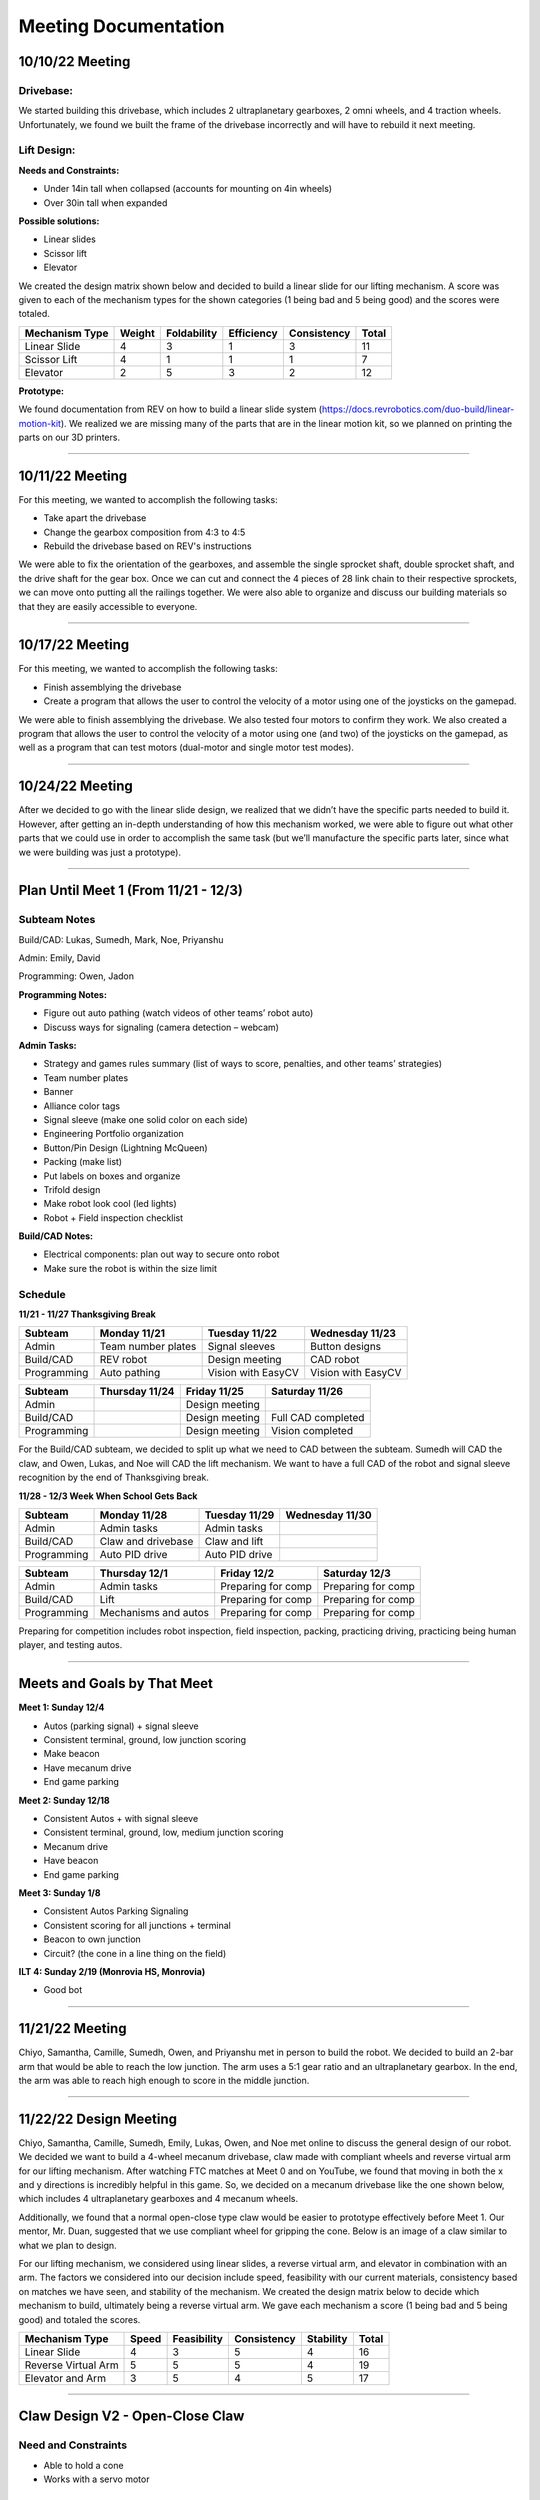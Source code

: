*****
Meeting Documentation
*****

10/10/22 Meeting
#####

Drivebase:
*********************
We started building this drivebase, which includes 2 ultraplanetary gearboxes, 2 omni wheels, and 4 traction wheels. Unfortunately, we found we built the frame of the drivebase incorrectly and will have to rebuild it next meeting.

Lift Design:
*********************

**Needs and Constraints:**

* Under 14in tall when collapsed (accounts for mounting on 4in wheels)

* Over 30in tall when expanded

**Possible solutions:**

* Linear slides
* Scissor lift
* Elevator

We created the design matrix shown below and decided to build a linear slide for our lifting mechanism. A score was given to each of the mechanism types for the shown categories (1 being bad and 5 being good) and the scores were totaled.

+-----------------+------------+-------------+-------------+-------------+-------+
| Mechanism Type  | Weight     | Foldability | Efficiency  | Consistency | Total |
+=================+============+=============+=============+=============+=======+
| Linear Slide    | 4          | 3           | 1           | 3           | 11    |
+-----------------+------------+-------------+-------------+-------------+-------+
| Scissor Lift    | 4          | 1           | 1           | 1           | 7     |
+-----------------+------------+-------------+-------------+-------------+-------+
| Elevator        | 2          | 5           | 3           | 2           | 12    |
+-----------------+------------+-------------+-------------+-------------+-------+

**Prototype:**

We found documentation from REV on how to build a linear slide system (https://docs.revrobotics.com/duo-build/linear-motion-kit). We realized we are missing many of the parts that are in the linear motion kit, so we planned on printing the parts on our 3D printers.

======================================

10/11/22 Meeting
#####

For this meeting, we wanted to accomplish the following tasks:
 
* Take apart the drivebase

* Change the gearbox composition from 4:3 to 4:5

* Rebuild the drivebase based on REV's instructions

We were able to fix the orientation of the gearboxes, and assemble the single sprocket shaft, double sprocket shaft, and the drive shaft for the gear box. Once we can cut and connect the 4 pieces of 28 link chain to their respective sprockets, we can move onto putting all the railings together. We were also able to organize and discuss our building materials so that they are easily accessible to everyone. 

======================================

10/17/22 Meeting
#####

For this meeting, we wanted to accomplish the following tasks:

* Finish assemblying the drivebase

* Create a program that allows the user to control the velocity of a motor using one of the joysticks on the gamepad. 

We were able to finish assemblying the drivebase. We also tested four motors to confirm they work. We also created a program that allows the user to control the velocity of a motor using one (and two) of the joysticks on the gamepad, as well as a program that can test motors (dual-motor and single motor test modes).

.. image:: FTCImages/drivebase.png
  :width: 400

======================================

10/24/22 Meeting
#####

After we decided to go with the linear slide design, we realized that we didn’t have the specific parts needed to build it. However, after getting an in-depth understanding of how this mechanism worked, we were able to figure out what other parts that we could use in order to accomplish the same task (but we’ll manufacture the specific parts later, since what we were building was just a prototype).  

======================================

Plan Until Meet 1 (From 11/21 - 12/3)
#####
Subteam Notes
**********************

Build/CAD: Lukas, Sumedh, Mark, Noe, Priyanshu 

Admin: Emily, David

Programming: Owen, Jadon

**Programming Notes:**

* Figure out auto pathing (watch videos of other teams’ robot auto) 

* Discuss ways for signaling (camera detection – webcam) 

**Admin Tasks:**

* Strategy and games rules summary (list of ways to score, penalties, and other teams’ strategies) 

* Team number plates 

* Banner 

* Alliance color tags 

* Signal sleeve (make one solid color on each side) 

* Engineering Portfolio organization 

* Button/Pin Design (Lightning McQueen) 

* Packing (make list) 

* Put labels on boxes and organize 

* Trifold design 

* Make robot look cool (led lights) 

* Robot + Field inspection checklist 

**Build/CAD Notes:**

* Electrical components: plan out way to secure onto robot 

* Make sure the robot is within the size limit 

Schedule
**********************

**11/21 - 11/27 Thanksgiving Break**

+-------------+---------------------+---------------------+---------------------+
| Subteam     | Monday 11/21        | Tuesday 11/22       | Wednesday 11/23     |
+=============+=====================+=====================+=====================+
| Admin       | Team number plates  | Signal sleeves      | Button designs      |
+-------------+---------------------+---------------------+---------------------+
| Build/CAD   | REV robot           | Design meeting      | CAD robot           |
+-------------+---------------------+---------------------+---------------------+
| Programming | Auto pathing        | Vision with EasyCV  | Vision with EasyCV  |
+-------------+---------------------+---------------------+---------------------+

+-------------+---------------------+---------------------+---------------------+
| Subteam     | Thursday 11/24      | Friday 11/25        | Saturday 11/26      |
+=============+=====================+=====================+=====================+
| Admin       |                     | Design meeting      |                     |
+-------------+---------------------+---------------------+---------------------+
| Build/CAD   |                     | Design meeting      | Full CAD completed  |
+-------------+---------------------+---------------------+---------------------+
| Programming |                     | Design meeting      | Vision completed    |
+-------------+---------------------+---------------------+---------------------+

For the Build/CAD subteam, we decided to split up what we need to CAD between the subteam. Sumedh will CAD the claw, and Owen, Lukas, and Noe will CAD the lift mechanism. We want to have a full CAD of the robot and signal sleeve recognition by the end of Thanksgiving break.

**11/28 - 12/3 Week When School Gets Back**

+-------------+----------------------+---------------------+---------------------+
| Subteam     | Monday 11/28         | Tuesday 11/29       | Wednesday 11/30     |
+=============+======================+=====================+=====================+
| Admin       | Admin tasks          | Admin tasks         |                     |
+-------------+----------------------+---------------------+---------------------+
| Build/CAD   | Claw and drivebase   | Claw and lift       |                     |
+-------------+----------------------+---------------------+---------------------+
| Programming | Auto PID drive       | Auto PID drive      |                     |
+-------------+----------------------+---------------------+---------------------+

+-------------+----------------------+---------------------+---------------------+
| Subteam     | Thursday 12/1        | Friday 12/2         | Saturday 12/3       |
+=============+======================+=====================+=====================+
| Admin       | Admin tasks          | Preparing for comp  | Preparing for comp  |
+-------------+----------------------+---------------------+---------------------+
| Build/CAD   | Lift                 | Preparing for comp  | Preparing for comp  |
+-------------+----------------------+---------------------+---------------------+
| Programming | Mechanisms and autos | Preparing for comp  | Preparing for comp  |
+-------------+----------------------+---------------------+---------------------+

Preparing for competition includes robot inspection, field inspection, packing, practicing driving, practicing being human player, and testing autos.

=============================

Meets and Goals by That Meet
#####

**Meet 1: Sunday 12/4**

* Autos (parking signal) + signal sleeve 

* Consistent terminal, ground, low junction scoring 

* Make beacon 

* Have mecanum drive 

* End game parking 

**Meet 2: Sunday 12/18**

* Consistent Autos + with signal sleeve 

* Consistent terminal, ground, low, medium junction scoring 

* Mecanum drive 

* Have beacon 

* End game parking 

**Meet 3: Sunday 1/8**

* Consistent Autos Parking Signaling 

* Consistent scoring for all junctions + terminal 

* Beacon to own junction 

* Circuit? (the cone in a line thing on the field) 

**ILT 4: Sunday 2/19 (Monrovia HS, Monrovia)**

* Good bot

=============================

11/21/22 Meeting
#####

Chiyo, Samantha, Camille, Sumedh, Owen, and Priyanshu met in person to build the robot. We decided to build an 2-bar arm that would be able to reach the low junction. The arm uses a 5:1 gear ratio and an ultraplanetary gearbox. In the end, the arm was able to reach high enough to score in the middle junction.

=============================

11/22/22 Design Meeting
#####

Chiyo, Samantha, Camille, Sumedh, Emily, Lukas, Owen, and Noe met online to discuss the general design of our robot. We decided we want to build a 4-wheel mecanum drivebase, claw made with compliant wheels and reverse virtual arm for our lifting mechanism. After watching FTC matches at Meet 0 and on YouTube, we found that moving in both the x and y directions is incredibly helpful in this game. So, we decided on a mecanum drivebase like the one shown below, which includes 4 ultraplanetary gearboxes and 4 mecanum wheels.

.. image:: FTCImages/mecanum.png
  :width: 400

Additionally, we found that a normal open-close type claw would be easier to prototype effectively before Meet 1. Our mentor, Mr. Duan, suggested that we use compliant wheel for gripping the cone. Below is an image of a claw similar to what we plan to design.

.. image:: FTCImages/claw.png
  :width: 400
  
For our lifting mechanism, we considered using linear slides, a reverse virtual arm, and elevator in combination with an arm. The factors we considered into our decision include speed, feasibility with our current materials, consistency based on matches we have seen, and stability of the mechanism. We created the design matrix below to decide which mechanism to build, ultimately being a reverse virtual arm. We gave each mechanism a score (1 being bad and 5 being good) and totaled the scores.

+------------------------+------------+-------------+-------------+-----------+-------+
| Mechanism Type         | Speed      | Feasibility | Consistency | Stability | Total |
+========================+============+=============+=============+===========+=======+
| Linear Slide           | 4          | 3           | 5           | 4         | 16    |
+------------------------+------------+-------------+-------------+-----------+-------+
| Reverse Virtual Arm    | 5          | 5           | 5           | 4         | 19    |
+------------------------+------------+-------------+-------------+-----------+-------+
| Elevator and Arm       | 3          | 5           | 4           | 5         | 17    |
+------------------------+------------+-------------+-------------+-----------+-------+

=============================

Claw Design V2 - Open-Close Claw
#####

Need and Constraints
*********************

* Able to hold a cone

* Works with a servo motor

Research and Possible Solution
*********************

We looked at various robots from Meet 0 and on YouTube, many of which had similar open-close claw designs.

.. image:: FTCImages/openCloseClaw.png
  :width: 600
  
This claw design comprises of 1 motor mount, 4 "bananas", and 2 "banana" mounts. Originally, our design had standoffs to connect the top and bottom bananas, but we had to custom-design a part after finding out we used all of our standoffs. We also plan on ziptying grippy material to the bananas.

Prototype
*********************

Test
*********************

We tested the claw and it was able to open in close. However, the side with the shaft had some trouble in movement. We figured out that the clearance on the hole, in which a bearing was located, was too large. This meant that the bearing was causing this side to be somewhat free-spinning.

Improvements
*********************

Because the hole for the side with the shaft was too large, we redesigned the claw with a hexagon in the banana. The hexagon was measured to be the size of the shaft, so the shaft could directly control the banana's movement.

=============================
